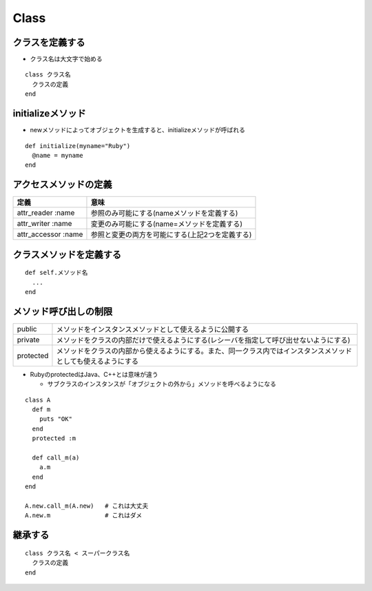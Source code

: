 =======
Class
=======

クラスを定義する
==================

* クラス名は大文字で始める

::

  class クラス名
    クラスの定義
  end


initializeメソッド
====================

* newメソッドによってオブジェクトを生成すると、initializeメソッドが呼ばれる

::

  def initialize(myname="Ruby")
    @name = myname
  end


アクセスメソッドの定義
========================

.. csv-table::
  :header-rows: 1

  定義,意味
  attr_reader :name,参照のみ可能にする(nameメソッドを定義する)
  attr_writer :name,変更のみ可能にする(name=メソッドを定義する)
  attr_accessor :name,参照と変更の両方を可能にする(上記2つを定義する)


クラスメソッドを定義する
==========================

::

  def self.メソッド名
    ...
  end


メソッド呼び出しの制限
========================

.. csv-table::
  
  public,メソッドをインスタンスメソッドとして使えるように公開する
  private,メソッドをクラスの内部だけで使えるようにする(レシーバを指定して呼び出せないようにする)
  protected,メソッドをクラスの内部から使えるようにする。また、同一クラス内ではインスタンスメソッドとしても使えるようにする

* RubyのprotectedはJava、C++とは意味が違う

  * サブクラスのインスタンスが「オブジェクトの外から」メソッドを呼べるようになる

::

  class A
    def m
      puts "OK"
    end
    protected :m

    def call_m(a)
      a.m
    end
  end

  A.new.call_m(A.new)   # これは大丈夫
  A.new.m               # これはダメ


継承する
==========

::

  class クラス名 < スーパークラス名
    クラスの定義
  end



